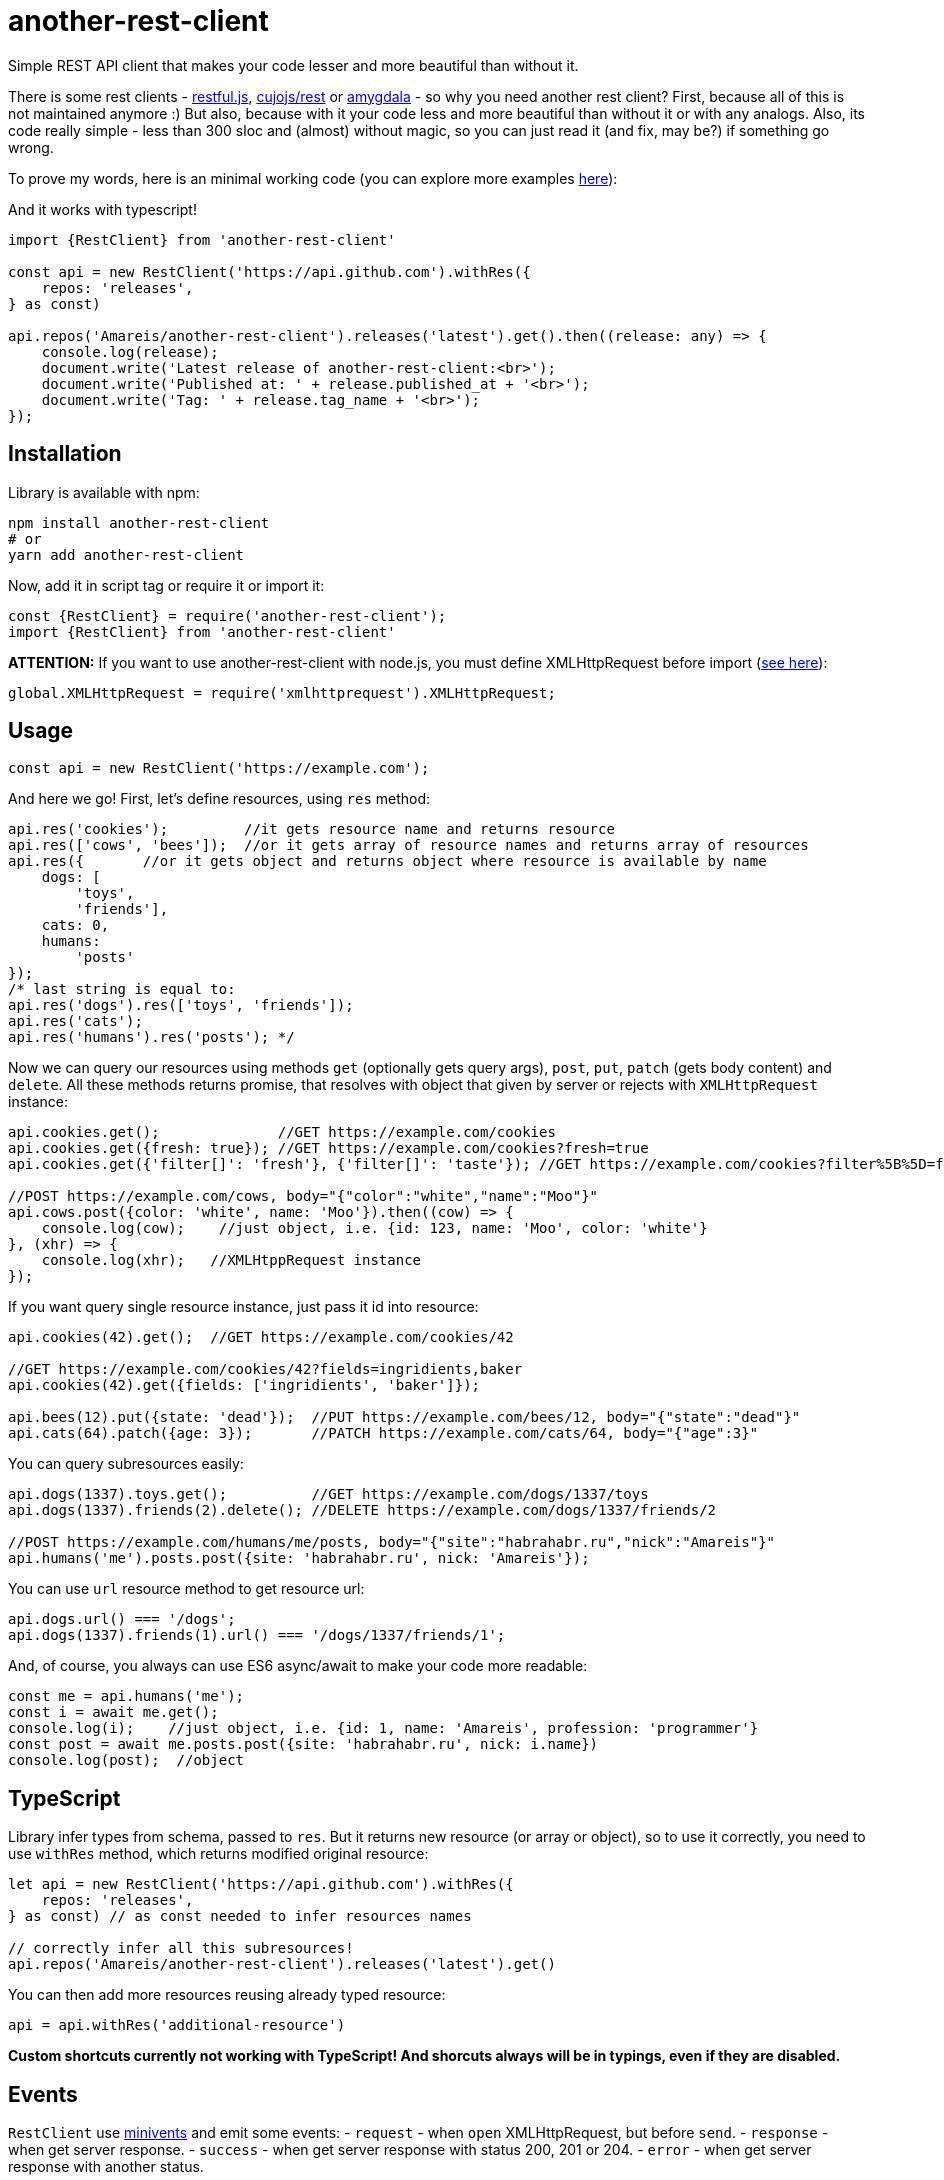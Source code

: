 = another-rest-client

Simple REST API client that makes your code lesser and more beautiful than without it.

There is some rest clients - https://github.com/marmelab/restful.js[restful.js], https://github.com/cujojs/rest[cujojs/rest] or https://github.com/lincolnloop/amygdala[amygdala] - so why you need another rest client? First, because all of this is not maintained anymore :) But also, because with it your code less and more beautiful than without it or with any analogs. Also, its code really simple - less than 300 sloc and (almost) without magic, so you can just read it (and fix, may be?) if something go wrong.

To prove my words, here is an minimal working code (you can explore more examples https://github.com/Amareis/another-rest-client/tree/master/examples[here]):

And it works with typescript!

[source,typescript]
----
import {RestClient} from 'another-rest-client'

const api = new RestClient('https://api.github.com').withRes({
    repos: 'releases',
} as const)

api.repos('Amareis/another-rest-client').releases('latest').get().then((release: any) => {
    console.log(release);
    document.write('Latest release of another-rest-client:<br>');
    document.write('Published at: ' + release.published_at + '<br>');
    document.write('Tag: ' + release.tag_name + '<br>');
});
----

== Installation

Library is available with npm:

[source,shell]
----
npm install another-rest-client
# or
yarn add another-rest-client
----

Now, add it in script tag or require it or import it:

[source,js]
----
const {RestClient} = require('another-rest-client');
import {RestClient} from 'another-rest-client'
----

*ATTENTION:* If you want to use another-rest-client with node.js, you must define XMLHttpRequest before import (https://github.com/driverdan/node-XMLHttpRequest[see here]):

[source,js]
----
global.XMLHttpRequest = require('xmlhttprequest').XMLHttpRequest;
----

== Usage

[source,js]
----
const api = new RestClient('https://example.com');
----

And here we go! First, let's define resources, using `res` method:

[source,js]
----
api.res('cookies');         //it gets resource name and returns resource
api.res(['cows', 'bees']);  //or it gets array of resource names and returns array of resources
api.res({       //or it gets object and returns object where resource is available by name
    dogs: [
        'toys',
        'friends'],
    cats: 0,
    humans:
        'posts'
});
/* last string is equal to:
api.res('dogs').res(['toys', 'friends']);
api.res('cats');
api.res('humans').res('posts'); */
----

Now we can query our resources using methods `get` (optionally gets query args), `post`, `put`, `patch` (gets body content) and `delete`. All these methods returns promise, that resolves with object that given by server or rejects with `XMLHttpRequest` instance:

[source,js]
----
api.cookies.get();              //GET https://example.com/cookies
api.cookies.get({fresh: true}); //GET https://example.com/cookies?fresh=true
api.cookies.get({'filter[]': 'fresh'}, {'filter[]': 'taste'}); //GET https://example.com/cookies?filter%5B%5D=fresh&filter%5B%5D=taste

//POST https://example.com/cows, body="{"color":"white","name":"Moo"}"
api.cows.post({color: 'white', name: 'Moo'}).then((cow) => {
    console.log(cow);    //just object, i.e. {id: 123, name: 'Moo', color: 'white'}
}, (xhr) => {
    console.log(xhr);   //XMLHtppRequest instance
});
----

If you want query single resource instance, just pass it id into resource:

[source,js]
----
api.cookies(42).get();  //GET https://example.com/cookies/42

//GET https://example.com/cookies/42?fields=ingridients,baker
api.cookies(42).get({fields: ['ingridients', 'baker']});

api.bees(12).put({state: 'dead'});  //PUT https://example.com/bees/12, body="{"state":"dead"}"
api.cats(64).patch({age: 3});       //PATCH https://example.com/cats/64, body="{"age":3}"
----

You can query subresources easily:

[source,js]
----
api.dogs(1337).toys.get();          //GET https://example.com/dogs/1337/toys
api.dogs(1337).friends(2).delete(); //DELETE https://example.com/dogs/1337/friends/2

//POST https://example.com/humans/me/posts, body="{"site":"habrahabr.ru","nick":"Amareis"}"
api.humans('me').posts.post({site: 'habrahabr.ru', nick: 'Amareis'});
----

You can use `url` resource method to get resource url:

[source,js]
----
api.dogs.url() === '/dogs';
api.dogs(1337).friends(1).url() === '/dogs/1337/friends/1';
----

And, of course, you always can use ES6 async/await to make your code more readable:

[source,js]
----
const me = api.humans('me');
const i = await me.get();
console.log(i);    //just object, i.e. {id: 1, name: 'Amareis', profession: 'programmer'}
const post = await me.posts.post({site: 'habrahabr.ru', nick: i.name})
console.log(post);  //object
----
== TypeScript

Library infer types from schema, passed to `res`. But it returns new resource (or array or object), so to use it
correctly, you need to use `withRes` method, which returns modified original resource:

[source,typescript]
----
let api = new RestClient('https://api.github.com').withRes({
    repos: 'releases',
} as const) // as const needed to infer resources names

// correctly infer all this subresources!
api.repos('Amareis/another-rest-client').releases('latest').get()
----

You can then add more resources reusing already typed resource:

[source,typescript]
----
api = api.withRes('additional-resource')
----

**Custom shortcuts currently not working with TypeScript! And shorcuts always will be in typings, even if they are disabled.**

== Events

`RestClient` use https://github.com/allouis/minivents[minivents] and emit some events:
- `request` - when `open` XMLHttpRequest, but before `send`.
- `response` - when get server response.
- `success` - when get server response with status 200, 201 or 204.
- `error` - when get server response with another status.

All events gets current XMLHttpRequest instance.

Often use case - authorization:

[source,js]
----
api.on('request', xhr => {
    xhr.setRequestHeader('Authorization', 'Bearer xxxTOKENxxx');
});
----

Also, returns by `get`, `post`, `put`, `patch` and `delete` `Promise` objects also emit these events, but only for current request.

[source,js]
----
api.dogs(1337).toys.get().on('success', console.log.bind(console)).then(toys => "..."); //in log will be xhr instance
api.dogs(1337).toys.get().then(toys => "..."); //log is clear
----

You can use events to set `responseType` XMLHttpRequest property, to handle binary files (and you can compose it with custom decoders, as described below, to automatically convert blob to File object):

[source,js]
----
api.files('presentation.pdf').get().on('request', xhr => xhr.responseType = 'blob').then(blobObj => "...");
----

== Configuration

All the examples given above are based on the default settings. If for some reason you are not satisfied, read this section.

All configuration is done using the object passed to the constructor or method `conf`. Some options are also duplicated by optional methods arguments.

`conf` returns full options. If you call it without parameters (just `conf()`), it gives you current options.

[source,js]
----
console.log(api.conf());
/* Defaults:
{
    "trailing": "",
    "shortcut": true,
    "shortcutRules": [],
    "contentType": "application/json",
    "encodings": {
        "application/x-www-form-urlencoded": {encode: encodeUrl},
        "application/json": {encode: JSON.stringify, decode: JSON.parse}
    }
}*/
----

If you want change RestClient host (lol why?..), you can just:

[source,js]
----
api.host = 'https://example2.com';
----

=== Trailing symbol

Some APIs require trailing slash (for example, this is the default behavior in the django-rest-framework). By default another-rest-client doesn't use any trailing symbol, but you can change this:

[source,js]
----
const api = new RestClient('https://example.com', {trailing: '/'});
//or
api.conf({trailing: '/'});
----

Of course, you can pass all you want (`{trailing: &#39;/i-have-no-idea-why-you-want-this-but-you-can/&#39;}`).

=== Shortcuts

Shortcuts - resources and subresources, that accessible as parent resource field:

[source,js]
----
api.cars === undefined;
const cars = api.res('cars');
api.cars === cars;   //api.cars is shortcut for 'cars' resource
----

By default, another-rest-client will make shortcuts for defined resources. This behavior can be disabled in three ways:

[source,js]
----
api.sounds === undefined

//first way
const api = new RestClient('https://example.com', {shortcut: false});
//or, second way
api.conf({shortcut: false});
//or, third way
const sounds = api.res('sounds', false);

//and, still...
api.sounds === undefined;
----

First two ways disables shortcuts globally - on all resources and subresources. Third way disables shortcuts locally - in one `res` call. Also, with third way you can locally _enable_ shortcuts (pass `true` as second `res` argument) when globally they are disabled.

Local disable of shortcuts can solve some name conflicts (when resource shortcut overwrites some method), but, probably, you will not be affected by this.

*It is strongly recommended do not disable the shortcuts, they greatly enhance code readability.*

You can also add custom shortcuts for resources via rules. Those can be configured via the `shortcutRules` array in the options. When a resource is added all rules will be invoked with the resource name as argument. If the return value is a non-empty string, it will serve as an additional shortcut.

Have a look at this example which will convert strings with dashes into their camel-case counterpart to serve as additional shortcut:

[source,js]
----
const DASH_REG = /(-)(.)/g;
function dashReplace(resourceName) {
    return resourceName.replace(DASH_REG, (match, p1, p2) => p2.toUpperCase());
}

const api = new RestClient('https://example.com', {shortcutRules: [ dashReplace ]});
api.res('engine-rest');
api['engine-rest']; // standard shortcut
api.engineRest;     // custom shortcut to improve readability
----

=== Request content type

When you call `post`, `put` or `patch`, you pass an object to be encoded into string and sent to the server. But how it will be encoded and what `Content-Type` header will be set?
By default - in json (`application/json`), using `JSON.stringify`. To change this behavior, you can manually set request content type:

[source,js]
----
const api = new RestClient('https://example.com', {contentType: 'application/x-www-form-urlencoded'});
//or by conf
api.conf({contentType: 'application/x-www-form-urlencoded'});
//or by second argument in 'post', 'put' or 'patch'
api.cookies.post({fresh: true}, 'application/x-www-form-urlencoded');
----

By default RestClient can encode data in `application/json` and `application/x-www-form-urlencoded`. You can add (or replace defaults with) your own encoders:

[source,js]
----
const opts = {
    contentType: 'application/x-my-cool-mime',
    encodings: {
        'application/x-my-cool-mime': {
            encode: (objectPassedToPostPutOrPatch) => {
                //...
                return encodedToStringObject;
            }
        }
    }
}
const api = new RestClient('https://example.com', opts);
//or by conf
api.conf(opts);
----

If there is no suitable encoder, passed object will be passed to the XMLHttpRequest.send without changes.

=== Response content type

When server answers, it give `Content-Type` header. another-rest-client smart enough to parse it and decode `XMLHttpRequest.responseText` into object. By default it can decode only `application/json` using `JSON.parse`, but you can add your own decoders:

[source,js]
----
const opts = {
    encodings: {
        'application/x-my-cool-mime': {
            decode: (stringFromXhrResponseText) => {
                //...
                return decodedFromStringObject;
            }
        }
    }
}
const api = new RestClient('https://example.com', opts);
//or by conf
api.conf(opts);
----

If there is no suitable decoder (or server given't `Content-Type` header), gotten `XMLHttpRequest.response` will be passed to Promise.resolve without changes.

Of course, you can combine encoders and decoders for single MIME:

[source,js]
----
const opts = {
    contentType: 'application/x-my-cool-mime',
    encodings: {
        'application/x-my-cool-mime': {
            encode: (objectPassedToPostPutOrPatch) => {
                //...
                return encodedToStringObject;
            },
            decode: (stringFromXhrResponseText) => {
                //...
                return decodedFromStringObject;
            }
        }
    }
}

const api = new RestClient('https://example.com', opts);
//or by conf
api.conf(opts);
----

== Contributing

That's easy:

[source,bash]
----
git clone https://github.com/Amareis/another-rest-client.git
cd another-rest-client
yarn
echo "//Some changes..." >> src/rest-client.ts
yarn build && yarn test
----
